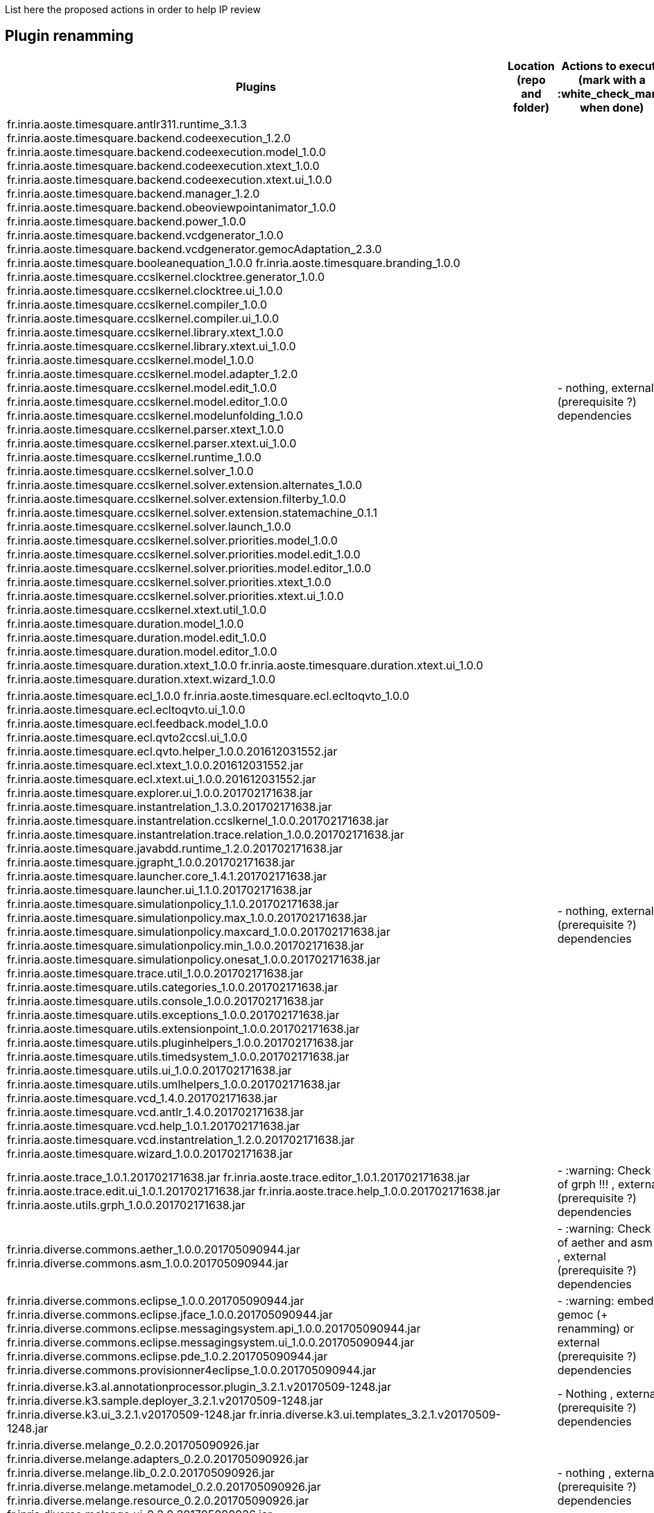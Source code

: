List here the proposed actions in order to help IP review


## Plugin renamming

[cols="<1,<1,1*", options="header",width="75%"]
|===
|Plugins
|Location (repo and folder)
|Actions to execute (mark with a :white_check_mark: when done)

|
fr.inria.aoste.timesquare.antlr311.runtime_3.1.3
fr.inria.aoste.timesquare.backend.codeexecution_1.2.0
fr.inria.aoste.timesquare.backend.codeexecution.model_1.0.0
fr.inria.aoste.timesquare.backend.codeexecution.xtext_1.0.0
fr.inria.aoste.timesquare.backend.codeexecution.xtext.ui_1.0.0
fr.inria.aoste.timesquare.backend.manager_1.2.0
fr.inria.aoste.timesquare.backend.obeoviewpointanimator_1.0.0
fr.inria.aoste.timesquare.backend.power_1.0.0
fr.inria.aoste.timesquare.backend.vcdgenerator_1.0.0
fr.inria.aoste.timesquare.backend.vcdgenerator.gemocAdaptation_2.3.0
fr.inria.aoste.timesquare.booleanequation_1.0.0
fr.inria.aoste.timesquare.branding_1.0.0
fr.inria.aoste.timesquare.ccslkernel.clocktree.generator_1.0.0
fr.inria.aoste.timesquare.ccslkernel.clocktree.ui_1.0.0
fr.inria.aoste.timesquare.ccslkernel.compiler_1.0.0
fr.inria.aoste.timesquare.ccslkernel.compiler.ui_1.0.0
fr.inria.aoste.timesquare.ccslkernel.library.xtext_1.0.0
fr.inria.aoste.timesquare.ccslkernel.library.xtext.ui_1.0.0
fr.inria.aoste.timesquare.ccslkernel.model_1.0.0
fr.inria.aoste.timesquare.ccslkernel.model.adapter_1.2.0
fr.inria.aoste.timesquare.ccslkernel.model.edit_1.0.0
fr.inria.aoste.timesquare.ccslkernel.model.editor_1.0.0
fr.inria.aoste.timesquare.ccslkernel.modelunfolding_1.0.0
fr.inria.aoste.timesquare.ccslkernel.parser.xtext_1.0.0
fr.inria.aoste.timesquare.ccslkernel.parser.xtext.ui_1.0.0
fr.inria.aoste.timesquare.ccslkernel.runtime_1.0.0
fr.inria.aoste.timesquare.ccslkernel.solver_1.0.0
fr.inria.aoste.timesquare.ccslkernel.solver.extension.alternates_1.0.0
fr.inria.aoste.timesquare.ccslkernel.solver.extension.filterby_1.0.0
fr.inria.aoste.timesquare.ccslkernel.solver.extension.statemachine_0.1.1
fr.inria.aoste.timesquare.ccslkernel.solver.launch_1.0.0
fr.inria.aoste.timesquare.ccslkernel.solver.priorities.model_1.0.0
fr.inria.aoste.timesquare.ccslkernel.solver.priorities.model.edit_1.0.0
fr.inria.aoste.timesquare.ccslkernel.solver.priorities.model.editor_1.0.0
fr.inria.aoste.timesquare.ccslkernel.solver.priorities.xtext_1.0.0
fr.inria.aoste.timesquare.ccslkernel.solver.priorities.xtext.ui_1.0.0
fr.inria.aoste.timesquare.ccslkernel.xtext.util_1.0.0
fr.inria.aoste.timesquare.duration.model_1.0.0
fr.inria.aoste.timesquare.duration.model.edit_1.0.0
fr.inria.aoste.timesquare.duration.model.editor_1.0.0
fr.inria.aoste.timesquare.duration.xtext_1.0.0
fr.inria.aoste.timesquare.duration.xtext.ui_1.0.0
fr.inria.aoste.timesquare.duration.xtext.wizard_1.0.0
|
|
- nothing, external (prerequisite ?) dependencies

|
fr.inria.aoste.timesquare.ecl_1.0.0
fr.inria.aoste.timesquare.ecl.ecltoqvto_1.0.0
fr.inria.aoste.timesquare.ecl.ecltoqvto.ui_1.0.0
fr.inria.aoste.timesquare.ecl.feedback.model_1.0.0
fr.inria.aoste.timesquare.ecl.qvto2ccsl.ui_1.0.0
fr.inria.aoste.timesquare.ecl.qvto.helper_1.0.0.201612031552.jar
fr.inria.aoste.timesquare.ecl.xtext_1.0.0.201612031552.jar
fr.inria.aoste.timesquare.ecl.xtext.ui_1.0.0.201612031552.jar
fr.inria.aoste.timesquare.explorer.ui_1.0.0.201702171638.jar
fr.inria.aoste.timesquare.instantrelation_1.3.0.201702171638.jar
fr.inria.aoste.timesquare.instantrelation.ccslkernel_1.0.0.201702171638.jar
fr.inria.aoste.timesquare.instantrelation.trace.relation_1.0.0.201702171638.jar
fr.inria.aoste.timesquare.javabdd.runtime_1.2.0.201702171638.jar
fr.inria.aoste.timesquare.jgrapht_1.0.0.201702171638.jar
fr.inria.aoste.timesquare.launcher.core_1.4.1.201702171638.jar
fr.inria.aoste.timesquare.launcher.ui_1.1.0.201702171638.jar
fr.inria.aoste.timesquare.simulationpolicy_1.1.0.201702171638.jar
fr.inria.aoste.timesquare.simulationpolicy.max_1.0.0.201702171638.jar
fr.inria.aoste.timesquare.simulationpolicy.maxcard_1.0.0.201702171638.jar
fr.inria.aoste.timesquare.simulationpolicy.min_1.0.0.201702171638.jar
fr.inria.aoste.timesquare.simulationpolicy.onesat_1.0.0.201702171638.jar
fr.inria.aoste.timesquare.trace.util_1.0.0.201702171638.jar
fr.inria.aoste.timesquare.utils.categories_1.0.0.201702171638.jar
fr.inria.aoste.timesquare.utils.console_1.0.0.201702171638.jar
fr.inria.aoste.timesquare.utils.exceptions_1.0.0.201702171638.jar
fr.inria.aoste.timesquare.utils.extensionpoint_1.0.0.201702171638.jar
fr.inria.aoste.timesquare.utils.pluginhelpers_1.0.0.201702171638.jar
fr.inria.aoste.timesquare.utils.timedsystem_1.0.0.201702171638.jar
fr.inria.aoste.timesquare.utils.ui_1.0.0.201702171638.jar
fr.inria.aoste.timesquare.utils.umlhelpers_1.0.0.201702171638.jar
fr.inria.aoste.timesquare.vcd_1.4.0.201702171638.jar
fr.inria.aoste.timesquare.vcd.antlr_1.4.0.201702171638.jar
fr.inria.aoste.timesquare.vcd.help_1.0.1.201702171638.jar
fr.inria.aoste.timesquare.vcd.instantrelation_1.2.0.201702171638.jar
fr.inria.aoste.timesquare.wizard_1.0.0.201702171638.jar
|
|
- nothing, external (prerequisite ?) dependencies

|
fr.inria.aoste.trace_1.0.1.201702171638.jar
fr.inria.aoste.trace.editor_1.0.1.201702171638.jar
fr.inria.aoste.trace.edit.ui_1.0.1.201702171638.jar
fr.inria.aoste.trace.help_1.0.0.201702171638.jar
fr.inria.aoste.utils.grph_1.0.0.201702171638.jar
|
|
- :warning:  Check IP of grph !!! ,  external (prerequisite ?) dependencies

|
fr.inria.diverse.commons.aether_1.0.0.201705090944.jar
fr.inria.diverse.commons.asm_1.0.0.201705090944.jar
|
|
- :warning:  Check IP of aether and asm !!! ,  external (prerequisite ?) dependencies

|
fr.inria.diverse.commons.eclipse_1.0.0.201705090944.jar
fr.inria.diverse.commons.eclipse.jface_1.0.0.201705090944.jar
fr.inria.diverse.commons.eclipse.messagingsystem.api_1.0.0.201705090944.jar
fr.inria.diverse.commons.eclipse.messagingsystem.ui_1.0.0.201705090944.jar
fr.inria.diverse.commons.eclipse.pde_1.0.2.201705090944.jar
fr.inria.diverse.commons.provisionner4eclipse_1.0.0.201705090944.jar
|
|
- :warning:  embed in gemoc (+ renamming) or  external (prerequisite ?) dependencies

|
fr.inria.diverse.k3.al.annotationprocessor.plugin_3.2.1.v20170509-1248.jar
fr.inria.diverse.k3.sample.deployer_3.2.1.v20170509-1248.jar
fr.inria.diverse.k3.ui_3.2.1.v20170509-1248.jar
fr.inria.diverse.k3.ui.templates_3.2.1.v20170509-1248.jar
|
|
- Nothing ,  external (prerequisite ?) dependencies

|
fr.inria.diverse.melange_0.2.0.201705090926.jar
fr.inria.diverse.melange.adapters_0.2.0.201705090926.jar
fr.inria.diverse.melange.lib_0.2.0.201705090926.jar
fr.inria.diverse.melange.metamodel_0.2.0.201705090926.jar
fr.inria.diverse.melange.resource_0.2.0.201705090926.jar
fr.inria.diverse.melange.ui_0.2.0.201705090926.jar
fr.inria.diverse.melange.ui.templates_0.2.0.201705090926.jar
|
|
- nothing ,  external (prerequisite ?) dependencies

|
fr.inria.diverse.opsemanticsview.gen_2.3.0.201704271010.jar
fr.inria.diverse.opsemanticsview.gen.k3_2.3.0.201704271010.jar
fr.inria.diverse.opsemanticsview.model_2.3.0.201704271010.jar
|
|
- :warning: Rename ... (prefix, and component ?)

|
fr.inria.diverse.trace.annotations_2.3.0.201704271010.jar
fr.inria.diverse.trace.annotations.source_2.3.0.201704271010.jar
fr.inria.diverse.trace.commons_2.3.0.201704271010.jar
fr.inria.diverse.trace.commons.model_2.3.0.201704271010.jar
fr.inria.diverse.trace.commons.model.source_2.3.0.201704271010.jar
fr.inria.diverse.trace.commons.source_2.3.0.201704271010.jar
fr.inria.diverse.trace.gemoc_2.3.0.201704271010.jar
fr.inria.diverse.trace.gemoc.api_2.3.0.201704271010.jar
fr.inria.diverse.trace.gemoc.api.source_2.3.0.201704271010.jar
fr.inria.diverse.trace.gemoc.generator_2.3.0.201704271010.jar
fr.inria.diverse.trace.gemoc.generator.source_2.3.0.201704271010.jar
fr.inria.diverse.trace.gemoc.source_2.3.0.201704271010.jar
fr.inria.diverse.trace.gemoc.ui_2.3.0.201704271010.jar
fr.inria.diverse.trace.gemoc.ui.source_2.3.0.201704271010.jar
fr.inria.diverse.trace.metamodel.generator_2.3.0.201704271010.jar
fr.inria.diverse.trace.metamodel.generator.source_2.3.0.201704271010.jar
fr.obeo.dsl.debug_2.3.0.201704271010.jar
fr.obeo.dsl.debug.edit_2.3.0.201704271010.jar
fr.obeo.dsl.debug.edit.source_2.3.0.201704271010.jar
fr.obeo.dsl.debug.ide_2.3.0.201704271010.jar
fr.obeo.dsl.debug.ide.sirius.ui_2.3.0.201704271010.jar
fr.obeo.dsl.debug.ide.sirius.ui.source_2.3.0.201704271010.jar
fr.obeo.dsl.debug.ide.source_2.3.0.201704271010.jar
fr.obeo.dsl.debug.ide.ui_2.3.0.201704271010.jar
fr.obeo.dsl.debug.ide.ui.source_2.3.0.201704271010.jar
fr.obeo.dsl.debug.source_2.3.0.201704271010.jar
fr.obeo.timeline_2.3.0.201705021420.jar
fr.obeo.timeline.source_2.3.0.201705021420.jar
javaewah_1.1.6.v20160919-1400.jar
javax.annotation_1.2.0.v201602091430.jar
javax.annotation.source_1.2.0.v201602091430.jar
javax.el_2.2.0.v201303151357.jar
javax.el.source_2.2.0.v201303151357.jar
javax.inject_1.0.0.v20091030.jar
javax.inject.source_1.0.0.v20091030.jar
javax.servlet_3.1.0.v201410161800.jar
javax.servlet.jsp_2.2.0.v201112011158.jar
javax.servlet.jsp.source_2.2.0.v201112011158.jar
javax.servlet.source_3.1.0.v201410161800.jar
javax.xml_1.3.4.v201005080400.jar
lpg.runtime.java_2.0.17.v201004271640.jar
lpg.runtime.java.source_2.0.17.v201004271640.jar
net.sf.eclipsecs.branding_7.6.0.201612142232.jar
net.sf.eclipsecs.checkstyle_7.6.0.201703111252.jar
net.sf.eclipsecs.core_7.6.0.201703111252.jar
net.sf.eclipsecs.doc_7.6.0.201703111252.jar
net.sf.eclipsecs.ui_7.6.0.201703111252.jar
org.antlr.runtime_3.2.0.v201101311130.jar
org.antlr.runtime_4.3.0.v201502022030.jar
org.antlr.runtime.source_3.2.0.v201101311130.jar
org.apache.ant_1.9.6.v201510161327
org.apache.ant.source_1.9.6.v201510161327.jar
org.apache.batik.bridge_1.6.0.v201011041432.jar
org.apache.batik.css_1.6.0.v201011041432.jar
org.apache.batik.css_1.7.0.v201011041433.jar
org.apache.batik.css.source_1.7.0.v201011041433.jar
org.apache.batik.dom_1.6.1.v201505192100.jar
org.apache.batik.dom.svg_1.6.0.v201011041432.jar
org.apache.batik.ext.awt_1.6.0.v201011041432.jar
org.apache.batik.parser_1.6.0.v201011041432.jar
org.apache.batik.pdf_1.6.0.v201105071520.jar
org.apache.batik.svggen_1.6.0.v201011041432.jar
org.apache.batik.transcoder_1.6.0.v201011041432.jar
org.apache.batik.util_1.6.0.v201011041432.jar
org.apache.batik.util_1.7.0.v201011041433.jar
org.apache.batik.util.gui_1.6.0.v201011041432.jar
org.apache.batik.util.gui_1.7.0.v200903091627.jar
org.apache.batik.util.gui.source_1.7.0.v200903091627.jar
org.apache.batik.util.source_1.7.0.v201011041433.jar
org.apache.batik.xml_1.6.0.v201011041432.jar
org.apache.commons.cli_1.2.0.v201404270220.jar
org.apache.commons.codec_1.6.0.v201305230611.jar
org.apache.commons.compress_1.6.0.v201310281400.jar
org.apache.commons.jxpath_1.3.0.v200911051830.jar
org.apache.commons.jxpath.source_1.3.0.v200911051830.jar
org.apache.commons.lang_2.6.0.v201404270220.jar
org.apache.commons.lang.source_2.6.0.v201404270220.jar
org.apache.commons.logging_1.1.1.v201101211721.jar
org.apache.commons.logging.source_1.1.1.v201101211721.jar
org.apache.felix.gogo.command_0.10.0.v201209301215.jar
org.apache.felix.gogo.command.source_0.10.0.v201209301215.jar
org.apache.felix.gogo.runtime_0.10.0.v201209301036.jar
org.apache.felix.gogo.runtime.source_0.10.0.v201209301036.jar
org.apache.felix.gogo.shell_0.10.0.v201212101605.jar
org.apache.felix.gogo.shell.source_0.10.0.v201212101605.jar
org.apache.httpcomponents.httpclient_4.3.6.v201511171540.jar
org.apache.httpcomponents.httpcore_4.3.3.v201411290715.jar
org.apache.jasper.glassfish_2.2.2.v201501141630.jar
org.apache.jasper.glassfish.source_2.2.2.v201501141630.jar
org.apache.log4j_1.2.15.v201012070815.jar
org.apache.log4j.source_1.2.15.v201012070815.jar
org.apache.lucene.analysis_3.5.0.v20120725-1805.jar
org.apache.lucene.analysis.source_3.5.0.v20120725-1805.jar
org.apache.lucene.core_3.5.0.v20120725-1805.jar
org.apache.lucene.core.source_3.5.0.v20120725-1805.jar
org.apache.xerces_2.9.0.v201101211617.jar
org.apache.xml.resolver_1.2.0.v201005080400.jar
org.apache.xml.serializer_2.7.1.v201005080400.jar
org.aspectj.ajde_1.8.10.201703272045.jar
org.aspectj.runtime_1.8.10.201703272045.jar
org.aspectj.weaver_1.8.10.201703272045.jar
org.codehaus.groovy_2.3.11.xx-201705082323-e46
org.codehaus.groovy_2.4.11.xx-201705082323-e46
org.codehaus.groovy.eclipse_2.9.2.xx-201705082323-e46
org.codehaus.groovy.eclipse.ant_2.9.2.xx-201705082323-e46
org.codehaus.groovy.eclipse.astviews_2.9.2.xx-201705082323-e46.jar
org.codehaus.groovy.eclipse.codeassist.completion_2.9.2.xx-201705082323-e46.jar
org.codehaus.groovy.eclipse.codebrowsing_2.9.2.xx-201705082323-e46.jar
org.codehaus.groovy.eclipse.compilerResolver_2.9.2.xx-201705082323-e46.jar
org.codehaus.groovy.eclipse.core_2.9.2.xx-201705082323-e46.jar
org.codehaus.groovy.eclipse.dsl_2.9.2.xx-201705082323-e46.jar
org.codehaus.groovy.eclipse.quickfix_2.9.2.xx-201705082323-e46.jar
org.codehaus.groovy.eclipse.refactoring_2.9.2.xx-201705082323-e46.jar
org.codehaus.groovy.eclipse.ui_2.9.2.xx-201705082323-e46.jar
org.eclipse.acceleo.annotations_5.0.1.201610060831.jar
org.eclipse.acceleo.common_3.6.6.201610060831.jar
org.eclipse.acceleo.common.ide_3.6.6.201610060831.jar
org.eclipse.acceleo.common.ui_3.6.6.201610060831.jar
org.eclipse.acceleo.compatibility_3.6.6.201610060831.jar
org.eclipse.acceleo.compatibility.ui_3.6.6.201610060831.jar
org.eclipse.acceleo.doc_3.6.6.201610060831.jar
org.eclipse.acceleo.engine_3.6.6.201610060831.jar
org.eclipse.acceleo.ide.ui_3.6.6.201610060831.jar
org.eclipse.acceleo.model_3.6.6.201610060831.jar
org.eclipse.acceleo.model.edit_3.6.6.201610060831.jar
org.eclipse.acceleo.parser_3.6.6.201610060831.jar
org.eclipse.acceleo.profiler_3.6.6.201610060831.jar
org.eclipse.acceleo.profiler.edit_3.6.6.201610060831.jar
org.eclipse.acceleo.profiler.editor_3.6.6.201610060831.jar
org.eclipse.acceleo.query_5.0.2.201610060831.jar
org.eclipse.acceleo.traceability_3.6.6.201610060831.jar
org.eclipse.acceleo.traceability.model_3.6.6.201610060831.jar
org.eclipse.acceleo.ui.interpreter_3.6.6.201610060831.jar
org.eclipse.ajdt.core_2.2.4.201703272045.jar
org.eclipse.ajdt.doc.user_2.2.4.201703272045.jar
org.eclipse.ajdt.examples_2.2.4.201703272045.jar
org.eclipse.ajdt.mylyn.ui_2.2.4.201703272045.jar
org.eclipse.ajdt.ui_2.2.4.201703272045.jar
org.eclipse.amalgam.discovery.core_1.7.0.201605311215.jar
org.eclipse.amalgam.discovery.modeling_1.7.0.201605311215.jar
org.eclipse.amalgam.discovery.ui_1.7.0.201605311215.jar
org.eclipse.ant.core_3.4.100.v20160505-0642.jar
org.eclipse.ant.core.source_3.4.100.v20160505-0642.jar
org.eclipse.ant.launching_1.1.201.v20161115-1135.jar
org.eclipse.ant.launching.source_1.1.201.v20161115-1135.jar
org.eclipse.ant.ui_3.6.201.v20161115-1135.jar
org.eclipse.ant.ui.source_3.6.201.v20161115-1135.jar
org.eclipse.aspectj_2.2.4.201703272045.jar
org.eclipse.compare_3.7.1.v20170103-1805.jar
org.eclipse.compare.core_3.6.0.v20160418-1534.jar
org.eclipse.compare.core.source_3.6.0.v20160418-1534.jar
org.eclipse.compare.source_3.7.1.v20170103-1805.jar
org.eclipse.contribution.visualiser_2.2.4.201703272045.jar
org.eclipse.contribution.weaving.jdt_2.2.4.201703272045.jar
org.eclipse.contribution.xref.core_2.2.4.201703272045.jar
org.eclipse.contribution.xref.ui_2.2.4.201703272045.jar
org.eclipse.core.commands_3.8.1.v20161221-1651.jar
org.eclipse.core.commands.source_3.8.1.v20161221-1651.jar
org.eclipse.core.contenttype_3.5.100.v20160418-1621.jar
org.eclipse.core.contenttype.source_3.5.100.v20160418-1621.jar
org.eclipse.core.databinding_1.6.0.v20160412-0910.jar
org.eclipse.core.databinding.beans_1.3.100.v20160509-1025.jar
org.eclipse.core.databinding.beans.source_1.3.100.v20160509-1025.jar
org.eclipse.core.databinding.observable_1.6.0.v20160511-1747.jar
org.eclipse.core.databinding.observable.source_1.6.0.v20160511-1747.jar
org.eclipse.core.databinding.property_1.6.0.v20160427-0852.jar
org.eclipse.core.databinding.property.source_1.6.0.v20160427-0852.jar
org.eclipse.core.databinding.source_1.6.0.v20160412-0910.jar
org.eclipse.core.expressions_3.5.100.v20160418-1621.jar
org.eclipse.core.expressions.source_3.5.100.v20160418-1621.jar
org.eclipse.core.externaltools_1.0.400.v20160509-1057.jar
org.eclipse.core.externaltools.source_1.0.400.v20160509-1057.jar
org.eclipse.core.filebuffers_3.6.0.v20160503-1849.jar
org.eclipse.core.filebuffers.source_3.6.0.v20160503-1849.jar
org.eclipse.core.filesystem_1.6.1.v20161113-2349.jar
org.eclipse.core.filesystem.linux.x86_64_1.2.200.v20140124-1940.jar
org.eclipse.core.filesystem.source_1.6.1.v20161113-2349.jar
org.eclipse.core.jobs_3.8.0.v20160509-0411.jar
org.eclipse.core.jobs.source_3.8.0.v20160509-0411.jar
org.eclipse.core.net_1.3.0.v20160418-1534.jar
org.eclipse.core.net.linux.x86_64_1.2.0.v20160323-1650.jar
org.eclipse.core.net.source_1.3.0.v20160418-1534.jar
org.eclipse.core.resources_3.11.1.v20161107-2032.jar
org.eclipse.core.resources.source_3.11.1.v20161107-2032.jar
org.eclipse.core.runtime_3.12.0.v20160606-1342.jar
org.eclipse.core.runtime.source_3.12.0.v20160606-1342.jar
org.eclipse.core.variables_3.3.0.v20160419-1720.jar
org.eclipse.core.variables.source_3.3.0.v20160419-1720.jar
org.eclipse.cvs_1.4.302.v20170301-0400.jar
org.eclipse.debug.core_3.10.100.v20160419-1720.jar
org.eclipse.debug.core.source_3.10.100.v20160419-1720.jar
org.eclipse.debug.ui_3.11.202.v20161114-0338.jar
org.eclipse.debug.ui.source_3.11.202.v20161114-0338.jar
org.eclipse.draw2d_3.10.100.201606061308.jar
org.eclipse.e4.core.commands_0.11.100.v20160506-0804.jar
org.eclipse.e4.core.commands.source_0.11.100.v20160506-0804.jar
org.eclipse.e4.core.contexts_1.5.1.v20170203-1100.jar
org.eclipse.e4.core.contexts.source_1.5.1.v20170203-1100.jar
org.eclipse.e4.core.di_1.6.1.v20160712-0927.jar
org.eclipse.e4.core.di.annotations_1.5.0.v20151127-1241.jar
org.eclipse.e4.core.di.annotations.source_1.5.0.v20151127-1241.jar
org.eclipse.e4.core.di.extensions_0.14.0.v20160211-1614.jar
org.eclipse.e4.core.di.extensions.source_0.14.0.v20160211-1614.jar
org.eclipse.e4.core.di.source_1.6.1.v20160712-0927.jar
org.eclipse.e4.core.services_2.0.100.v20160509-1032.jar
org.eclipse.e4.core.services.source_2.0.100.v20160509-1032.jar
org.eclipse.e4.emf.xpath_0.1.200.v20160506-0804.jar
org.eclipse.e4.emf.xpath.source_0.1.200.v20160506-0804.jar
org.eclipse.e4.ui.bindings_0.11.100.v20160509-1025.jar
org.eclipse.e4.ui.bindings.source_0.11.100.v20160509-1025.jar
org.eclipse.e4.ui.css.core_0.12.1.v20161114-0210.jar
org.eclipse.e4.ui.css.core.source_0.12.1.v20161114-0210.jar
org.eclipse.e4.ui.css.swt_0.12.100.v20160517-1505.jar
org.eclipse.e4.ui.css.swt.source_0.12.100.v20160517-1505.jar
org.eclipse.e4.ui.css.swt.theme_0.10.100.v20160523-0836.jar
org.eclipse.e4.ui.css.swt.theme.source_0.10.100.v20160523-0836.jar
org.eclipse.e4.ui.di_1.1.100.v20160506-0759.jar
org.eclipse.e4.ui.dialogs_1.1.0.v20151127-1218.jar
org.eclipse.e4.ui.dialogs.source_1.1.0.v20151127-1218.jar
org.eclipse.e4.ui.di.source_1.1.100.v20160506-0759.jar
org.eclipse.e4.ui.model.workbench_1.2.0.v20160229-1459.jar
org.eclipse.e4.ui.model.workbench.source_1.2.0.v20160229-1459.jar
org.eclipse.e4.ui.services_1.2.100.v20160506-0759.jar
org.eclipse.e4.ui.services.source_1.2.100.v20160506-0759.jar
org.eclipse.e4.ui.swt.gtk_1.0.100.v20160301-1001.jar
org.eclipse.e4.ui.swt.gtk.source_1.0.100.v20160301-1001.jar
org.eclipse.e4.ui.widgets_1.1.100.v20160506-0759.jar
org.eclipse.e4.ui.widgets.source_1.1.100.v20160506-0759.jar
org.eclipse.e4.ui.workbench_1.4.0.v20160517-1624.jar
org.eclipse.e4.ui.workbench3_0.13.100.v20160506-0759.jar
org.eclipse.e4.ui.workbench3.source_0.13.100.v20160506-0759.jar
org.eclipse.e4.ui.workbench.addons.swt_1.2.101.v20170206-1129.jar
org.eclipse.e4.ui.workbench.addons.swt.source_1.2.101.v20170206-1129.jar
org.eclipse.e4.ui.workbench.renderers.swt_0.14.1.v20170117-1415.jar
org.eclipse.e4.ui.workbench.renderers.swt.source_0.14.1.v20170117-1415.jar
org.eclipse.e4.ui.workbench.source_1.4.0.v20160517-1624.jar
org.eclipse.e4.ui.workbench.swt_0.14.1.v20160829-0832.jar
org.eclipse.e4.ui.workbench.swt.source_0.14.1.v20160829-0832.jar
org.eclipse.ecf_3.8.0.v20160823-2221.jar
org.eclipse.ecf.filetransfer_5.0.0.v20160823-2221.jar
org.eclipse.ecf.filetransfer.source_5.0.0.v20160823-2221.jar
org.eclipse.ecf.identity_3.7.0.v20160823-2221.jar
org.eclipse.ecf.identity.source_3.7.0.v20160823-2221.jar
org.eclipse.ecf.provider.filetransfer_3.2.200.v20160823-2221.jar
org.eclipse.ecf.provider.filetransfer.httpclient4_1.1.100.v20160823-2221.jar
org.eclipse.ecf.provider.filetransfer.httpclient4.source_1.1.100.v20160823-2221.jar
org.eclipse.ecf.provider.filetransfer.httpclient4.ssl_1.1.0.v20160823-2221.jar
org.eclipse.ecf.provider.filetransfer.httpclient4.ssl.source_1.1.0.v20160823-2221.jar
org.eclipse.ecf.provider.filetransfer.source_3.2.200.v20160823-2221.jar
org.eclipse.ecf.provider.filetransfer.ssl_1.0.0.v20160823-2221.jar
org.eclipse.ecf.provider.filetransfer.ssl.source_1.0.0.v20160823-2221.jar
org.eclipse.ecf.source_3.8.0.v20160823-2221.jar
org.eclipse.ecf.ssl_1.2.0.v20160823-2221.jar
org.eclipse.ecf.ssl.source_1.2.0.v20160823-2221.jar
org.eclipse.egit_4.6.1.201703071140-r.jar
org.eclipse.egit.core_4.6.1.201703071140-r.jar
org.eclipse.egit.doc_4.6.1.201703071140-r.jar
org.eclipse.egit.ui_4.6.1.201703071140-r.jar
org.eclipse.elk.alg.force_0.1.0.201607121925.jar
org.eclipse.elk.alg.layered_0.1.0.201607121925.jar
org.eclipse.elk.alg.mrtree_0.1.0.201607121925.jar
org.eclipse.elk.core_0.1.0.201607121925.jar
org.eclipse.elk.core.service_0.1.0.201607121925.jar
org.eclipse.elk.graph_0.1.0.201607121925.jar
org.eclipse.emf_2.6.0.v20160526-0356.jar
org.eclipse.emf.ant_2.8.0.v20160526-0356.jar
org.eclipse.emf.cdo_4.5.0.v20160607-1254.jar
org.eclipse.emf.cdo.common_4.5.0.v20160301-1326.jar
org.eclipse.emf.codegen_2.11.0.v20160526-0356.jar
org.eclipse.emf.codegen.ecore_2.12.0.v20160526-0356.jar
org.eclipse.emf.codegen.ecore.ui_2.12.0.v20160526-0356.jar
org.eclipse.emf.codegen.ui_2.6.0.v20160526-0356.jar
org.eclipse.emf.common_2.12.0.v20160420-0247.jar
org.eclipse.emf.common.source_2.12.0.v20160420-0247.jar
org.eclipse.emf.common.ui_2.11.0.v20160526-0356.jar
org.eclipse.emf.compare_3.3.1.201608311750.jar
org.eclipse.emf.compare.doc_3.2.0.201608311750.jar
org.eclipse.emf.compare.edit_4.2.1.201608311750.jar
org.eclipse.emf.compare.ide_3.3.1.201608311750.jar
org.eclipse.emf.compare.ide.ui_4.2.1.201608311750.jar
org.eclipse.emf.compare.rcp_2.4.1.201608311750.jar
org.eclipse.emf.compare.rcp.ui_4.2.1.201608311750.jar
org.eclipse.emf.compare.source_3.3.1.201608311750.jar
org.eclipse.emf.converter_2.7.0.v20160526-0356.jar
org.eclipse.emf.databinding_1.3.0.v20160526-0356.jar
org.eclipse.emf.databinding.edit_1.3.0.v20160526-0356.jar
org.eclipse.emf.diffmerge_0.6.0.v20160523-1452.jar
org.eclipse.emf.diffmerge.connector.core_0.6.0.v20160523-1452.jar
org.eclipse.emf.diffmerge.connector.core.source_0.6.0.v20160523-1452.jar
org.eclipse.emf.diffmerge.gmf_0.6.0.v20160523-1452.jar
org.eclipse.emf.diffmerge.gmf.source_0.6.0.v20160523-1452.jar
org.eclipse.emf.diffmerge.source_0.6.0.v20160523-1452.jar
org.eclipse.emf.diffmerge.ui_0.6.0.v20160523-1452.jar
org.eclipse.emf.diffmerge.ui.gmf_0.6.0.v20160523-1452.jar
org.eclipse.emf.diffmerge.ui.gmf.source_0.6.0.v20160523-1452.jar
org.eclipse.emf.diffmerge.ui.source_0.6.0.v20160523-1452.jar
org.eclipse.emf.ecore_2.12.0.v20160420-0247.jar
org.eclipse.emf.ecore.change_2.11.0.v20160420-0247.jar
org.eclipse.emf.ecore.change.edit_2.6.0.v20160526-0356.jar
org.eclipse.emf.ecore.change.source_2.11.0.v20160420-0247.jar
org.eclipse.emf.ecore.edit_2.9.0.v20160526-0356.jar
org.eclipse.emf.ecore.editor_2.12.0.v20160526-0356.jar
org.eclipse.emf.ecore.source_2.12.0.v20160420-0247.jar
org.eclipse.emf.ecoretools_3.2.1.201703011420.jar
org.eclipse.emf.ecoretools.design_3.2.1.201703011420.jar
org.eclipse.emf.ecoretools.design.properties_3.2.1.201703011420.jar
org.eclipse.emf.ecoretools.design.properties.source_3.2.1.201703011420.jar
org.eclipse.emf.ecoretools.design.source_3.2.1.201703011420.jar
org.eclipse.emf.ecoretools.design.ui_3.2.1.201703011420.jar
org.eclipse.emf.ecoretools.doc_3.2.1.201703011420.jar
org.eclipse.emf.ecoretools.properties_3.2.1.201703011420.jar
org.eclipse.emf.ecoretools.registration_0.1.3.201705090944.jar
org.eclipse.emf.ecoretools.registration.ui_0.1.3.201705090944.jar
org.eclipse.emf.ecoretools.source_3.2.1.201703011420.jar
org.eclipse.emf.ecoretools.tabbedproperties_3.2.1.201703011420.jar
org.eclipse.emf.ecoretools.tabbedproperties.source_3.2.1.201703011420.jar
org.eclipse.emf.ecoretools.ui_3.2.1.201703011420.jar
org.eclipse.emf.ecore.xmi_2.12.0.v20160420-0247.jar
org.eclipse.emf.ecore.xmi.source_2.12.0.v20160420-0247.jar
org.eclipse.emf.edit_2.12.0.v20160526-0356.jar
org.eclipse.emf.edit.ui_2.12.0.v20160526-0356.jar
org.eclipse.emf.eef.runtime_1.5.1.201601141612.jar
org.eclipse.emf.exporter_2.7.0.v20160526-0356.jar
org.eclipse.emf.importer_2.9.0.v20160526-0356.jar
org.eclipse.emf.importer.ecore_2.8.0.v20160526-0356.jar
org.eclipse.emf.importer.java_2.7.0.v20160526-0356.jar
org.eclipse.emf.importer.rose_2.8.0.v20160526-0356.jar
org.eclipse.emf.mapping_2.9.0.v20160526-0356.jar
org.eclipse.emf.mapping.ecore_2.6.0.v20160526-0356.jar
org.eclipse.emf.mapping.ecore2ecore_2.9.0.v20160526-0356.jar
org.eclipse.emf.mapping.ecore2ecore.editor_2.7.0.v20160526-0356.jar
org.eclipse.emf.mapping.ecore2xml_2.9.0.v20160526-0356.jar
org.eclipse.emf.mapping.ecore2xml.ui_2.8.0.v20160526-0356.jar
org.eclipse.emf.mapping.ecore.editor_2.6.0.v20160526-0356.jar
org.eclipse.emf.mapping.ui_2.7.0.v20160526-0356.jar
org.eclipse.emf.mwe2.language_2.9.0.v201605261103.jar
org.eclipse.emf.mwe2.language.ui_2.9.0.v201605261103.jar
org.eclipse.emf.mwe2.launch_2.9.0.v201605261103.jar
org.eclipse.emf.mwe2.launch.ui_2.9.0.v201605261103.jar
org.eclipse.emf.mwe2.lib_2.9.0.v201605261103.jar
org.eclipse.emf.mwe2.runtime_2.9.0.v201605261103.jar
org.eclipse.emf.mwe.core_1.3.20.v201605261103.jar
org.eclipse.emf.mwe.utils_1.3.20.v201605261103.jar
org.eclipse.emf.query_1.7.0.201606071631.jar
org.eclipse.emf.query.doc_1.2.0.201606071631.jar
org.eclipse.emf.query.examples_1.2.0.201606071631.jar
org.eclipse.emf.query.ocl_2.0.0.201606071631.jar
org.eclipse.emf.query.ocl.source_2.0.0.201606071631.jar
org.eclipse.emf.query.source_1.7.0.201606071631.jar
org.eclipse.emf.transaction_1.9.0.201606071900.jar
org.eclipse.emf.transaction.ui_1.4.0.201606071900.jar
org.eclipse.emf.validation_1.8.0.201606071713.jar
org.eclipse.emf.validation.ui_1.7.0.201606071713.jar
org.eclipse.emf.validation.ui.ide_1.3.0.201606071713.jar
org.eclipse.emf.workspace_1.5.1.201606071900.jar
org.eclipse.emf.workspace.ui_1.3.0.201606071900.jar
org.eclipse.epp.mpc.core_1.5.4.v20170222-1921.jar
org.eclipse.epp.mpc.help.ui_1.5.4.v20170201-1845.jar
org.eclipse.epp.mpc.ui_1.5.4.v20170222-1941.jar
org.eclipse.equinox.app_1.3.400.v20150715-1528.jar
org.eclipse.equinox.app.source_1.3.400.v20150715-1528.jar
org.eclipse.equinox.bidi_1.0.0.v20160307-1318.jar
org.eclipse.equinox.bidi.source_1.0.0.v20160307-1318.jar
org.eclipse.equinox.common_3.8.0.v20160509-1230.jar
org.eclipse.equinox.common.source_3.8.0.v20160509-1230.jar
org.eclipse.equinox.concurrent_1.1.0.v20130327-1442.jar
org.eclipse.equinox.console_1.1.200.v20150929-1405.jar
org.eclipse.equinox.console.source_1.1.200.v20150929-1405.jar
org.eclipse.equinox.ds_1.4.400.v20160226-2036.jar
org.eclipse.equinox.ds.source_1.4.400.v20160226-2036.jar
org.eclipse.equinox.event_1.3.200.v20160324-1850.jar
org.eclipse.equinox.event.source_1.3.200.v20160324-1850.jar
org.eclipse.equinox.frameworkadmin_2.0.300.v20160504-1450.jar
org.eclipse.equinox.frameworkadmin.equinox_1.0.700.v20160102-2223.jar
org.eclipse.equinox.frameworkadmin.equinox.source_1.0.700.v20160102-2223.jar
org.eclipse.equinox.frameworkadmin.source_2.0.300.v20160504-1450.jar
org.eclipse.equinox.http.jetty_3.3.0.v20160324-1850.jar
org.eclipse.equinox.http.jetty.source_3.3.0.v20160324-1850.jar
org.eclipse.equinox.http.registry_1.1.400.v20150715-1528.jar
org.eclipse.equinox.http.registry.source_1.1.400.v20150715-1528.jar
org.eclipse.equinox.http.servlet_1.3.1.v20160808-1329.jar
org.eclipse.equinox.http.servlet.source_1.3.1.v20160808-1329.jar
org.eclipse.equinox.jsp.jasper_1.0.500.v20150119-1358.jar
org.eclipse.equinox.jsp.jasper.registry_1.0.300.v20130327-1442.jar
org.eclipse.equinox.jsp.jasper.registry.source_1.0.300.v20130327-1442.jar
org.eclipse.equinox.jsp.jasper.source_1.0.500.v20150119-1358.jar
org.eclipse.equinox.launcher_1.3.201.v20161025-1711.jar
org.eclipse.equinox.launcher.gtk.linux.x86_64_1.1.401.v20161122-1740
org.eclipse.equinox.launcher.source_1.3.201.v20161025-1711.jar
org.eclipse.equinox.p2.artifact.repository_1.1.500.v20160419-0834.jar
org.eclipse.equinox.p2.artifact.repository.source_1.1.500.v20160419-0834.jar
org.eclipse.equinox.p2.console_1.0.500.v20160504-1450.jar
org.eclipse.equinox.p2.console.source_1.0.500.v20160504-1450.jar
org.eclipse.equinox.p2.core_2.4.100.v20160419-0834.jar
org.eclipse.equinox.p2.core.source_2.4.100.v20160419-0834.jar
org.eclipse.equinox.p2.director_2.3.300.v20160504-1450.jar
org.eclipse.equinox.p2.director.app_1.0.500.v20160419-0834.jar
org.eclipse.equinox.p2.director.app.source_1.0.500.v20160419-0834.jar
org.eclipse.equinox.p2.director.source_2.3.300.v20160504-1450.jar
org.eclipse.equinox.p2.directorywatcher_1.1.100.v20150423-1455.jar
org.eclipse.equinox.p2.directorywatcher.source_1.1.100.v20150423-1455.jar
org.eclipse.equinox.p2.discovery_1.0.400.v20160504-1450.jar
org.eclipse.equinox.p2.discovery.compatibility_1.0.200.v20131211-1531.jar
org.eclipse.equinox.p2.engine_2.4.100.v20160419-0834.jar
org.eclipse.equinox.p2.engine.source_2.4.100.v20160419-0834.jar
org.eclipse.equinox.p2.extensionlocation_1.2.300.v20160419-0834.jar
org.eclipse.equinox.p2.extensionlocation.source_1.2.300.v20160419-0834.jar
org.eclipse.equinox.p2.garbagecollector_1.0.300.v20160504-1450.jar
org.eclipse.equinox.p2.garbagecollector.source_1.0.300.v20160504-1450.jar
org.eclipse.equinox.p2.jarprocessor_1.0.500.v20160504-1450.jar
org.eclipse.equinox.p2.jarprocessor.source_1.0.500.v20160504-1450.jar
org.eclipse.equinox.p2.metadata_2.3.100.v20160427-2220.jar
org.eclipse.equinox.p2.metadata.repository_1.2.300.v20160419-0834.jar
org.eclipse.equinox.p2.metadata.repository.source_1.2.300.v20160419-0834.jar
org.eclipse.equinox.p2.metadata.source_2.3.100.v20160427-2220.jar
org.eclipse.equinox.p2.operations_2.4.200.v20160504-1450.jar
org.eclipse.equinox.p2.operations.source_2.4.200.v20160504-1450.jar
org.eclipse.equinox.p2.publisher_1.4.100.v20160504-1450.jar
org.eclipse.equinox.p2.publisher.eclipse_1.2.100.v20160504-1450.jar
org.eclipse.equinox.p2.publisher.eclipse.source_1.2.100.v20160504-1450.jar
org.eclipse.equinox.p2.publisher.source_1.4.100.v20160504-1450.jar
org.eclipse.equinox.p2.reconciler.dropins_1.1.400.v20160504-1450.jar
org.eclipse.equinox.p2.reconciler.dropins.source_1.1.400.v20160504-1450.jar
org.eclipse.equinox.p2.repository_2.3.200.v20160421-0324.jar
org.eclipse.equinox.p2.repository.source_2.3.200.v20160421-0324.jar
org.eclipse.equinox.p2.repository.tools_2.1.300.v20160421-0324.jar
org.eclipse.equinox.p2.repository.tools.source_2.1.300.v20160421-0324.jar
org.eclipse.equinox.p2.touchpoint.eclipse_2.1.400.v20160419-0834.jar
org.eclipse.equinox.p2.touchpoint.eclipse.source_2.1.400.v20160419-0834.jar
org.eclipse.equinox.p2.touchpoint.natives_1.2.100.v20160419-0834.jar
org.eclipse.equinox.p2.touchpoint.natives.source_1.2.100.v20160419-0834.jar
org.eclipse.equinox.p2.transport.ecf_1.1.201.v20161115-1927.jar
org.eclipse.equinox.p2.transport.ecf.source_1.1.201.v20161115-1927.jar
org.eclipse.equinox.p2.ui_2.4.100.v20160419-0834.jar
org.eclipse.equinox.p2.ui.discovery_1.0.201.v20160901-1335.jar
org.eclipse.equinox.p2.ui.importexport_1.1.200.v20160521-1138.jar
org.eclipse.equinox.p2.ui.importexport.source_1.1.200.v20160521-1138.jar
org.eclipse.equinox.p2.ui.sdk_1.0.400.v20150423-1455.jar
org.eclipse.equinox.p2.ui.sdk.scheduler_1.3.0.v20161124-1529.jar
org.eclipse.equinox.p2.ui.sdk.scheduler.source_1.3.0.v20161124-1529.jar
org.eclipse.equinox.p2.ui.sdk.source_1.0.400.v20150423-1455.jar
org.eclipse.equinox.p2.ui.source_2.4.100.v20160419-0834.jar
org.eclipse.equinox.p2.updatechecker_1.1.300.v20161124-1529.jar
org.eclipse.equinox.p2.updatechecker.source_1.1.300.v20161124-1529.jar
org.eclipse.equinox.p2.updatesite_1.0.600.v20160504-1450.jar
org.eclipse.equinox.p2.updatesite.source_1.0.600.v20160504-1450.jar
org.eclipse.equinox.preferences_3.6.1.v20160815-1406.jar
org.eclipse.equinox.preferences.source_3.6.1.v20160815-1406.jar
org.eclipse.equinox.registry_3.6.100.v20160223-2218.jar
org.eclipse.equinox.registry.source_3.6.100.v20160223-2218.jar
org.eclipse.equinox.security_1.2.200.v20150715-1528.jar
org.eclipse.equinox.security.source_1.2.200.v20150715-1528.jar
org.eclipse.equinox.security.ui_1.1.300.v20150803-1225.jar
org.eclipse.equinox.security.ui.source_1.1.300.v20150803-1225.jar
org.eclipse.equinox.simpleconfigurator_1.1.200.v20160504-1450.jar
org.eclipse.equinox.simpleconfigurator.manipulator_2.0.200.v20160504-1450.jar
org.eclipse.equinox.simpleconfigurator.manipulator.source_2.0.200.v20160504-1450.jar
org.eclipse.equinox.simpleconfigurator.source_1.1.200.v20160504-1450.jar
org.eclipse.equinox.util_1.0.500.v20130404-1337.jar
org.eclipse.equinox.util.source_1.0.500.v20130404-1337.jar
org.eclipse.equinox.weaving.aspectj_1.0.400.201703272045.jar
org.eclipse.equinox.weaving.caching_1.0.400.v20140529-1734.jar
org.eclipse.equinox.weaving.hook_1.1.200.v20150730-1648.jar
org.eclipse.fx.core_2.4.0.201605111715.jar
org.eclipse.fx.core.guice_2.4.0.201605111715.jar
org.eclipse.fx.ide.java6_2.4.0.201605112122.jar
org.eclipse.fx.ide.jdt.core_2.4.0.201605112122.jar
org.eclipse.fx.ide.jdt.ui_2.4.0.201605112122.jar
org.eclipse.fx.ide.pde.core_2.4.0.201605112122.jar
org.eclipse.fx.ide.pde.ui_2.4.0.201605112122.jar
org.eclipse.fx.ide.pde.ui.e4_2.4.0.201605112122
org.eclipse.fx.ide.rrobot_2.4.0.201605112122.jar
org.eclipse.fx.ide.rrobot.dsl_2.4.0.201605112122.jar
org.eclipse.fx.ide.rrobot.dsl.ui_2.4.0.201605112122.jar
org.eclipse.fx.ide.rrobot.model_2.4.0.201605112122.jar
org.eclipse.fx.ide.ui_2.4.0.201605112122.jar
org.eclipse.fx.javafx_2.2.0.201605100504.jar
org.eclipse.fx.osgi_2.4.0.201605100504.jar
org.eclipse.fx.osgi.util_2.4.0.201605111715.jar
org.eclipse.fx.ui.workbench3_2.4.0.201605100504.jar
org.eclipse.gef_3.11.0.201606061308.jar
org.eclipse.gmf_1.10.0.201606071959.jar
org.eclipse.gmf.runtime.common.core_1.7.0.201606071959.jar
org.eclipse.gmf.runtime.common.ui_1.8.1.201606071959.jar
org.eclipse.gmf.runtime.common.ui.action_1.7.0.201606071959.jar
org.eclipse.gmf.runtime.common.ui.action.ide_1.7.0.201606071959.jar
org.eclipse.gmf.runtime.common.ui.printing_1.7.0.201606071959.jar
org.eclipse.gmf.runtime.common.ui.printing.win32_1.7.0.201606071959.jar
org.eclipse.gmf.runtime.common.ui.services_1.9.0.201606071959.jar
org.eclipse.gmf.runtime.common.ui.services.action_1.7.0.201606071959.jar
org.eclipse.gmf.runtime.common.ui.services.dnd_1.7.0.201606071959.jar
org.eclipse.gmf.runtime.common.ui.services.dnd.ide_1.7.0.201606071959.jar
org.eclipse.gmf.runtime.common.ui.services.properties_1.9.0.201606071959.jar
org.eclipse.gmf.runtime.diagram.core_1.7.0.201606071959.jar
org.eclipse.gmf.runtime.diagram.ui_1.8.0.201606071959.jar
org.eclipse.gmf.runtime.diagram.ui.actions_1.7.0.201606071959.jar
org.eclipse.gmf.runtime.diagram.ui.dnd_1.7.0.201606071959.jar
org.eclipse.gmf.runtime.diagram.ui.geoshapes_1.7.0.201606071959.jar
org.eclipse.gmf.runtime.diagram.ui.printing_1.7.0.201606071959.jar
org.eclipse.gmf.runtime.diagram.ui.printing.render_1.8.0.201606071959.jar
org.eclipse.gmf.runtime.diagram.ui.properties_1.7.0.201606071959.jar
org.eclipse.gmf.runtime.diagram.ui.providers_1.7.0.201606071959.jar
org.eclipse.gmf.runtime.diagram.ui.providers.ide_1.7.0.201606071959.jar
org.eclipse.gmf.runtime.diagram.ui.render_1.7.0.201606071959.jar
org.eclipse.gmf.runtime.diagram.ui.resources.editor_1.7.0.201606071959.jar
org.eclipse.gmf.runtime.diagram.ui.resources.editor.ide_1.7.0.201606071959.jar
org.eclipse.gmf.runtime.draw2d.ui_1.9.0.201606071959.jar
org.eclipse.gmf.runtime.draw2d.ui.render_1.7.0.201606071959.jar
org.eclipse.gmf.runtime.draw2d.ui.render.awt_1.8.0.201606071959.jar
org.eclipse.gmf.runtime.emf.clipboard.core_1.7.0.201606071959.jar
org.eclipse.gmf.runtime.emf.commands.core_1.7.0.201606071959.jar
org.eclipse.gmf.runtime.emf.core_1.7.0.201606071959.jar
org.eclipse.gmf.runtime.emf.type.core_1.9.0.201606071959.jar
org.eclipse.gmf.runtime.emf.type.ui_1.7.0.201606071959.jar
org.eclipse.gmf.runtime.emf.ui_1.7.0.201606071959.jar
org.eclipse.gmf.runtime.emf.ui.properties_1.7.0.201606071959.jar
org.eclipse.gmf.runtime.gef.ui_1.7.0.201606071959.jar
org.eclipse.gmf.runtime.notation_1.8.0.201606071631.jar
org.eclipse.gmf.runtime.notation.edit_1.7.0.201606071631.jar
org.eclipse.gmf.runtime.notation.providers_1.7.0.201606071959.jar
org.eclipse.help_3.7.0.v20160602-1307.jar
org.eclipse.help.base_4.1.2.v20170301-0400.jar
org.eclipse.help.base.source_4.1.2.v20170301-0400.jar
org.eclipse.help.source_3.7.0.v20160602-1307.jar
org.eclipse.help.ui_4.0.200.v20160510-0758.jar
org.eclipse.help.ui.source_4.0.200.v20160510-0758.jar
org.eclipse.help.webapp_3.8.0.v20160504-0839.jar
org.eclipse.help.webapp.source_3.8.0.v20160504-0839.jar
org.eclipse.jdt_3.12.3.v20170301-0400.jar
org.eclipse.jdt.annotation_1.1.100.v20160418-1457.jar
org.eclipse.jdt.annotation_2.1.0.v20160418-1457.jar
org.eclipse.jdt.annotation.source_1.1.100.v20160418-1457.jar
org.eclipse.jdt.annotation.source_2.1.0.v20160418-1457.jar
org.eclipse.jdt.apt.core_3.4.100.v20160525-0952.jar
org.eclipse.jdt.apt.core.source_3.4.100.v20160525-0952.jar
org.eclipse.jdt.apt.pluggable.core_1.1.100.v20160418-1457.jar
org.eclipse.jdt.apt.pluggable.core.source_1.1.100.v20160418-1457.jar
org.eclipse.jdt.apt.ui_3.4.100.v20160418-1457.jar
org.eclipse.jdt.apt.ui.source_3.4.100.v20160418-1457.jar
org.eclipse.jdt.compiler.apt_1.2.100.v20160418-1457.jar
org.eclipse.jdt.compiler.apt.source_1.2.100.v20160418-1457.jar
org.eclipse.jdt.compiler.tool_1.1.100.v20160418-1457.jar
org.eclipse.jdt.compiler.tool.source_1.1.100.v20160418-1457.jar
org.eclipse.jdt.core_3.12.3.xx-201705082323-e46.jar
org.eclipse.jdt.core.manipulation_1.7.0.v20160419-0705.jar
org.eclipse.jdt.core.manipulation.source_1.7.0.v20160419-0705.jar
org.eclipse.jdt.core.source_3.12.3.v20170228-1205.jar
org.eclipse.jdt.debug_3.10.1.v20160811-0441
org.eclipse.jdt.debug.source_3.10.1.v20160811-0441.jar
org.eclipse.jdt.debug.ui_3.7.201.v20160811-0450.jar
org.eclipse.jdt.debug.ui.source_3.7.201.v20160811-0450.jar
org.eclipse.jdt.doc.isv_3.12.2.v20170221-1001.jar
org.eclipse.jdt.doc.user_3.12.1.v20160727-2009.jar
org.eclipse.jdt.groovy.core_2.9.2.xx-201705082323-e46.jar
org.eclipse.jdt.junit_3.9.0.v20160421-1701.jar
org.eclipse.jdt.junit4.runtime_1.1.600.v20160505-0715.jar
org.eclipse.jdt.junit4.runtime.source_1.1.600.v20160505-0715.jar
org.eclipse.jdt.junit.core_3.8.0.v20160421-1701.jar
org.eclipse.jdt.junit.core.source_3.8.0.v20160421-1701.jar
org.eclipse.jdt.junit.runtime_3.4.600.v20160505-0715.jar
org.eclipse.jdt.junit.runtime.source_3.4.600.v20160505-0715.jar
org.eclipse.jdt.junit.source_3.9.0.v20160421-1701.jar
org.eclipse.jdt.launching_3.8.101.v20161111-2014.jar
org.eclipse.jdt.launching.source_3.8.101.v20161111-2014.jar
org.eclipse.jdt.ui_3.12.2.v20160929-0804.jar
org.eclipse.jdt.ui.source_3.12.2.v20160929-0804.jar
org.eclipse.jem.util_2.1.200.v201404021757.jar
org.eclipse.jetty.continuation_9.3.9.v20160517.jar
org.eclipse.jetty.continuation.source_9.3.9.v20160517.jar
org.eclipse.jetty.http_9.3.9.v20160517.jar
org.eclipse.jetty.http.source_9.3.9.v20160517.jar
org.eclipse.jetty.io_9.3.9.v20160517.jar
org.eclipse.jetty.io.source_9.3.9.v20160517.jar
org.eclipse.jetty.security_9.3.9.v20160517.jar
org.eclipse.jetty.security.source_9.3.9.v20160517.jar
org.eclipse.jetty.server_9.3.9.v20160517.jar
org.eclipse.jetty.server.source_9.3.9.v20160517.jar
org.eclipse.jetty.servlet_9.3.9.v20160517.jar
org.eclipse.jetty.servlet.source_9.3.9.v20160517.jar
org.eclipse.jetty.util_9.3.9.v20160517.jar
org.eclipse.jetty.util.source_9.3.9.v20160517.jar
org.eclipse.jface_3.12.2.v20170113-2113.jar
org.eclipse.jface.databinding_1.8.1.v20161026-1531.jar
org.eclipse.jface.databinding.source_1.8.1.v20161026-1531.jar
org.eclipse.jface.source_3.12.2.v20170113-2113.jar
org.eclipse.jface.text_3.11.2.v20170220-1911.jar
org.eclipse.jface.text.source_3.11.2.v20170220-1911.jar
org.eclipse.jgit_4.6.1.201703071140-r.jar
org.eclipse.jgit.archive_4.6.1.201703071140-r.jar
org.eclipse.jsch.core_1.3.0.v20160422-1917.jar
org.eclipse.jsch.core.source_1.3.0.v20160422-1917.jar
org.eclipse.jsch.ui_1.3.0.v20160323-1650.jar
org.eclipse.jsch.ui.source_1.3.0.v20160323-1650.jar
org.eclipse.ltk.core.refactoring_3.7.0.v20160419-0705.jar
org.eclipse.ltk.core.refactoring.source_3.7.0.v20160419-0705.jar
org.eclipse.ltk.ui.refactoring_3.8.0.v20160518-1817.jar
org.eclipse.ltk.ui.refactoring.source_3.8.0.v20160518-1817.jar
org.eclipse.m2e.archetype.common_1.7.0.20160603-1931
org.eclipse.m2e.core_1.7.0.20160603-1933.jar
org.eclipse.m2e.core.ui_1.7.0.20160603-1933.jar
org.eclipse.m2e.discovery_1.7.0.20160603-1933.jar
org.eclipse.m2e.editor_1.7.0.20160603-1933.jar
org.eclipse.m2e.editor.xml_1.7.0.20160603-1933.jar
org.eclipse.m2e.importer_1.7.0.20160603-1933.jar
org.eclipse.m2e.jdt_1.7.0.20160603-1933.jar
org.eclipse.m2e.jdt.ui_1.7.0.20160603-1933.jar
org.eclipse.m2e.launching_1.7.0.20160603-1933.jar
org.eclipse.m2e.lifecyclemapping.defaults_1.7.0.20160603-1933.jar
org.eclipse.m2e.logback.appender_1.7.0.20160603-1933.jar
org.eclipse.m2e.logback.configuration_1.7.0.20160603-1933.jar
org.eclipse.m2e.maven.indexer_1.7.0.20160603-1931
org.eclipse.m2e.maven.runtime_1.7.0.20160603-1931
org.eclipse.m2e.maven.runtime.slf4j.simple_1.7.0.20160603-1931
org.eclipse.m2e.model.edit_1.7.0.20160603-1933.jar
org.eclipse.m2e.profiles.core_1.7.0.20160603-1933.jar
org.eclipse.m2e.profiles.ui_1.7.0.20160603-1933.jar
org.eclipse.m2e.refactoring_1.7.0.20160603-1933.jar
org.eclipse.m2e.scm_1.7.0.20160603-1933.jar
org.eclipse.m2e.workspace.cli_0.3.1.jar
org.eclipse.m2m.qvt.oml_3.6.0.v20160606-1156.jar
org.eclipse.m2m.qvt.oml.common_3.6.0.v20160606-1156.jar
org.eclipse.m2m.qvt.oml.common.source_3.6.0.v20160606-1156.jar
org.eclipse.m2m.qvt.oml.common.ui_3.6.0.v20160606-1156.jar
org.eclipse.m2m.qvt.oml.common.ui.source_3.6.0.v20160606-1156.jar
org.eclipse.m2m.qvt.oml.cst.parser_3.6.0.v20160606-1156.jar
org.eclipse.m2m.qvt.oml.cst.parser.source_3.6.0.v20160606-1156.jar
org.eclipse.m2m.qvt.oml.debug.core_2.6.0.v20160606-1156.jar
org.eclipse.m2m.qvt.oml.debug.core.source_2.6.0.v20160606-1156.jar
org.eclipse.m2m.qvt.oml.debug.ui_2.6.0.v20160606-1156.jar
org.eclipse.m2m.qvt.oml.debug.ui.source_2.6.0.v20160606-1156.jar
org.eclipse.m2m.qvt.oml.doc_3.6.0.v20160606-1156.jar
org.eclipse.m2m.qvt.oml.ecore.imperativeocl_3.4.0.v20160606-1156.jar
org.eclipse.m2m.qvt.oml.ecore.imperativeocl.source_3.4.0.v20160606-1156.jar
org.eclipse.m2m.qvt.oml.editor.ui_3.6.0.v20160606-1156.jar
org.eclipse.m2m.qvt.oml.editor.ui.source_3.6.0.v20160606-1156.jar
org.eclipse.m2m.qvt.oml.emf.util_3.6.0.v20160606-1156.jar
org.eclipse.m2m.qvt.oml.emf.util.source_3.6.0.v20160606-1156.jar
org.eclipse.m2m.qvt.oml.emf.util.ui_3.6.0.v20160606-1156.jar
org.eclipse.m2m.qvt.oml.emf.util.ui.source_3.6.0.v20160606-1156.jar
org.eclipse.m2m.qvt.oml.ocl_3.6.0.v20160606-1156.jar
org.eclipse.m2m.qvt.oml.ocl.source_3.6.0.v20160606-1156.jar
org.eclipse.m2m.qvt.oml.project_3.6.0.v20160606-1156.jar
org.eclipse.m2m.qvt.oml.project.source_3.6.0.v20160606-1156.jar
org.eclipse.m2m.qvt.oml.runtime_3.6.0.v20160606-1156.jar
org.eclipse.m2m.qvt.oml.runtime.jdt_3.6.0.v20160606-1156.jar
org.eclipse.m2m.qvt.oml.runtime.jdt.source_3.6.0.v20160606-1156.jar
org.eclipse.m2m.qvt.oml.runtime.source_3.6.0.v20160606-1156.jar
org.eclipse.m2m.qvt.oml.runtime.ui_3.6.0.v20160606-1156.jar
org.eclipse.m2m.qvt.oml.runtime.ui.source_3.6.0.v20160606-1156.jar
org.eclipse.m2m.qvt.oml.samples_3.5.0.v20160606-1156.jar
org.eclipse.m2m.qvt.oml.samples.source_3.5.0.v20160606-1156.jar
org.eclipse.m2m.qvt.oml.source_3.6.0.v20160606-1156.jar
org.eclipse.m2m.qvt.oml.trace.edit_3.4.0.v20160606-1156.jar
org.eclipse.m2m.qvt.oml.trace.edit.source_3.4.0.v20160606-1156.jar
org.eclipse.m2m.qvt.oml.ui_3.6.0.v20160606-1156.jar
org.eclipse.m2m.qvt.oml.ui.source_3.6.0.v20160606-1156.jar
org.eclipse.net4j.util_3.6.0.v20160607-1254.jar
org.eclipse.ocl_3.6.0.v20160523-1914.jar
org.eclipse.ocl.common_1.4.0.v20160521-2033.jar
org.eclipse.ocl.common.source_1.4.0.v20160521-2033.jar
org.eclipse.ocl.common.ui_1.3.0.v20160521-2033.jar
org.eclipse.ocl.common.ui.source_1.3.0.v20160521-2033.jar
org.eclipse.ocl.doc_3.6.0.v20160523-1150.jar
org.eclipse.ocl.doc.source_3.6.0.v20160523-1150.jar
org.eclipse.ocl.ecore_3.6.0.v20160523-1914.jar
org.eclipse.ocl.ecore.edit_4.0.200.v20150611-1921.jar
org.eclipse.ocl.ecore.edit.source_4.0.200.v20150611-1921.jar
org.eclipse.ocl.ecore.source_3.6.0.v20160523-1914.jar
org.eclipse.ocl.edit_4.0.200.v20150611-1921.jar
org.eclipse.ocl.edit.source_4.0.200.v20150611-1921.jar
org.eclipse.ocl.examples.codegen_2.1.0.v20160526-1513.jar
org.eclipse.ocl.examples.ui_1.4.0.v20160105-2030.jar
org.eclipse.ocl.examples.xtext.completeocl_3.5.0.v20160105-2030.jar
org.eclipse.ocl.examples.xtext.completeocl.ui_3.5.0.v20160105-2030.jar
org.eclipse.ocl.examples.xtext.essentialocl.ui_3.5.0.v20160105-2030.jar
org.eclipse.ocl.examples.xtext.markup_3.5.0.v20160105-2030.jar
org.eclipse.ocl.pivot_1.1.1.v20160808-1416.jar
org.eclipse.ocl.pivot.uml_1.1.2.v20161111-1812.jar
org.eclipse.ocl.source_3.6.0.v20160523-1914.jar
org.eclipse.ocl.ui_1.2.200.v20150611-1921.jar
org.eclipse.ocl.ui.source_1.2.200.v20150611-1921.jar
org.eclipse.ocl.uml_5.2.0.v20160521-2033.jar
org.eclipse.ocl.uml.edit_5.1.100.v20150611-1921.jar
org.eclipse.ocl.uml.edit.source_5.1.100.v20150611-1921.jar
org.eclipse.ocl.uml.source_5.2.0.v20160521-2033.jar
org.eclipse.ocl.uml.ui_2.0.200.v20150611-1921.jar
org.eclipse.ocl.uml.ui.source_2.0.200.v20150611-1921.jar
org.eclipse.ocl.xtext.base_1.1.0.v20160521-2033.jar
org.eclipse.ocl.xtext.base.ui_1.1.0.v20160521-2033.jar
org.eclipse.ocl.xtext.completeocl_1.1.1.v20160808-1416.jar
org.eclipse.ocl.xtext.completeocl.ui_1.1.0.v20160521-2033.jar
org.eclipse.ocl.xtext.essentialocl_1.1.0.v20160523-1914.jar
org.eclipse.ocl.xtext.essentialocl.ui_1.1.0.v20160521-2033.jar
org.eclipse.ocl.xtext.markup_1.1.0.v20160521-2033.jar
org.eclipse.ocl.xtext.markup.ui_1.1.0.v20160521-2033.jar
org.eclipse.ocl.xtext.oclinecore_1.1.0.v20160521-2033.jar
org.eclipse.ocl.xtext.oclinecore.ui_1.1.0.v20160521-2033.jar
org.eclipse.osgi_3.11.3.v20170209-1843.jar
org.eclipse.osgi.compatibility.state_1.0.200.v20160504-1419.jar
org.eclipse.osgi.compatibility.state.source_1.0.200.v20160504-1419.jar
org.eclipse.osgi.services_3.5.100.v20160504-1419.jar
org.eclipse.osgi.services.source_3.5.100.v20160504-1419.jar
org.eclipse.osgi.source_3.11.3.v20170209-1843.jar
org.eclipse.osgi.util_3.3.100.v20150423-1351.jar
org.eclipse.osgi.util.source_3.3.100.v20150423-1351.jar
org.eclipse.pde_3.12.3.v20170301-0400.jar
org.eclipse.pde.api.tools_1.1.2.v20161115-0549.jar
org.eclipse.pde.api.tools.annotations_1.0.100.v20160418-1724.jar
org.eclipse.pde.api.tools.annotations.source_1.0.100.v20160418-1724.jar
org.eclipse.pde.api.tools.source_1.1.2.v20161115-0549.jar
org.eclipse.pde.api.tools.ui_1.1.0.v20160519-0701.jar
org.eclipse.pde.api.tools.ui.source_1.1.0.v20160519-0701.jar
org.eclipse.pde.build_3.9.200.v20160204-0642
org.eclipse.pde.build.source_3.9.200.v20160204-0642.jar
org.eclipse.pde.core_3.11.1.v20161115-1951.jar
org.eclipse.pde.core.source_3.11.1.v20161115-1951.jar
org.eclipse.pde.doc.user_3.12.2.v20170221-1001.jar
org.eclipse.pde.ds.annotations_1.0.0.v20160525-1437.jar
org.eclipse.pde.ds.annotations.source_1.0.0.v20160525-1437.jar
org.eclipse.pde.ds.core_1.1.0.v20151201-1325.jar
org.eclipse.pde.ds.core.source_1.1.0.v20151201-1325.jar
org.eclipse.pde.ds.ui_1.1.0.v20160518-1843.jar
org.eclipse.pde.ds.ui.source_1.1.0.v20160518-1843.jar
org.eclipse.pde.junit.runtime_3.5.0.v20151013-0625.jar
org.eclipse.pde.junit.runtime.source_3.5.0.v20151013-0625.jar
org.eclipse.pde.launching_3.6.401.v20161115-0549.jar
org.eclipse.pde.launching.source_3.6.401.v20161115-0549.jar
org.eclipse.pde.runtime_3.5.0.v20160418-1724.jar
org.eclipse.pde.runtime.source_3.5.0.v20160418-1724.jar
org.eclipse.pde.ua.core_1.0.500.v20160204-0642.jar
org.eclipse.pde.ua.core.source_1.0.500.v20160204-0642.jar
org.eclipse.pde.ua.ui_1.1.0.v20160518-1843.jar
org.eclipse.pde.ua.ui.source_1.1.0.v20160518-1843.jar
org.eclipse.pde.ui_3.9.100.v20161102-0517.jar
org.eclipse.pde.ui.source_3.9.100.v20161102-0517.jar
org.eclipse.pde.ui.templates_3.6.0.v20160424-1948.jar
org.eclipse.pde.ui.templates.source_3.6.0.v20160424-1948.jar
org.eclipse.platform_4.6.3.v20170301-0400
org.eclipse.platform.doc.isv_4.6.2.v20170221-1001.jar
org.eclipse.platform.doc.user_4.6.1.v20160727-2009.jar
org.eclipse.platform.source_4.6.3.v20170301-0400.jar
org.eclipse.rcp_4.6.3.v20170301-0400.jar
org.eclipse.sdk_4.6.3.v20170301-0400
org.eclipse.search_3.11.1.v20161113-1700.jar
org.eclipse.search.source_3.11.1.v20161113-1700.jar
org.eclipse.sirius_4.1.3.201701271256.jar
org.eclipse.sirius.common_4.1.3.201701271256.jar
org.eclipse.sirius.common.acceleo.aql_4.1.3.201701271256.jar
org.eclipse.sirius.common.acceleo.mtl_4.1.1.201610251427.jar
org.eclipse.sirius.common.acceleo.mtl.ide_4.1.1.201610251427.jar
org.eclipse.sirius.common.ocl_4.1.1.201610251427.jar
org.eclipse.sirius.common.ui_4.1.3.201701271256.jar
org.eclipse.sirius.common.ui.ext_4.1.3.201701271256.jar
org.eclipse.sirius.common.xtext_4.1.3.201701271256.jar
org.eclipse.sirius.diagram_4.1.3.201701271256.jar
org.eclipse.sirius.diagram.formatdata_4.1.3.201701271256.jar
org.eclipse.sirius.diagram.layoutdata_4.1.3.201701271256.jar
org.eclipse.sirius.diagram.sequence_4.1.3.201701271256.jar
org.eclipse.sirius.diagram.sequence.edit_4.1.3.201701271256.jar
org.eclipse.sirius.diagram.sequence.ui_4.1.3.201701271256.jar
org.eclipse.sirius.diagram.ui_4.1.3.201701271256.jar
org.eclipse.sirius.diagram.ui.ext_4.1.3.201701271256.jar
org.eclipse.sirius.doc_4.1.1.201610251427.jar
org.eclipse.sirius.ecore.extender_4.1.3.201701271256.jar
org.eclipse.sirius.editor_4.1.1.201610251427.jar
org.eclipse.sirius.editor.diagram_4.1.1.201610251427.jar
org.eclipse.sirius.editor.sequence_4.1.1.201610251427.jar
org.eclipse.sirius.editor.table_4.1.1.201610251427.jar
org.eclipse.sirius.editor.tree_4.1.1.201610251427.jar
org.eclipse.sirius.eef.adapters_4.1.3.201701271256.jar
org.eclipse.sirius.ext.base_4.1.3.201701271256.jar
org.eclipse.sirius.ext.draw2d_4.1.3.201701271256.jar
org.eclipse.sirius.ext.e3_4.1.3.201701271256.jar
org.eclipse.sirius.ext.e3.ui_4.1.3.201701271256.jar
org.eclipse.sirius.ext.emf_4.1.3.201701271256.jar
org.eclipse.sirius.ext.emf.edit_4.1.3.201701271256.jar
org.eclipse.sirius.ext.emf.tx_4.1.3.201701271256.jar
org.eclipse.sirius.ext.emf.ui_4.1.3.201701271256.jar
org.eclipse.sirius.ext.gef_4.1.3.201701271256.jar
org.eclipse.sirius.ext.gmf.notation_4.1.3.201701271256.jar
org.eclipse.sirius.ext.gmf.runtime_4.1.3.201701271256.jar
org.eclipse.sirius.ext.jface_4.1.3.201701271256.jar
org.eclipse.sirius.ext.swt_4.1.3.201701271256.jar
org.eclipse.sirius.interpreter_4.1.1.201610251427.jar
org.eclipse.sirius.synchronizer_4.1.3.201701271256.jar
org.eclipse.sirius.table_4.1.3.201701271256.jar
org.eclipse.sirius.table.ui_4.1.3.201701271256.jar
org.eclipse.sirius.table.ui.ext_4.1.3.201701271256.jar
org.eclipse.sirius.tree_4.1.3.201701271256.jar
org.eclipse.sirius.tree.ui_4.1.3.201701271256.jar
org.eclipse.sirius.tree.ui.ext_4.1.3.201701271256.jar
org.eclipse.sirius.ui_4.1.3.201701271256.jar
org.eclipse.sirius.ui.ext_4.1.3.201701271256.jar
org.eclipse.swt_3.105.3.v20170228-0512.jar
org.eclipse.swt.gtk.linux.x86_64_3.105.3.v20170228-0512.jar
org.eclipse.swt.gtk.linux.x86_64.source_3.105.3.v20170228-0512.jar
org.eclipse.team.core_3.8.0.v20160418-1534.jar
org.eclipse.team.core.source_3.8.0.v20160418-1534.jar
org.eclipse.team.cvs.core_3.4.0.v20160418-1534.jar
org.eclipse.team.cvs.core.source_3.4.0.v20160418-1534.jar
org.eclipse.team.cvs.ssh2_3.3.0.v20160418-1534.jar
org.eclipse.team.cvs.ssh2.source_3.3.0.v20160418-1534.jar
org.eclipse.team.cvs.ui_3.4.0.v20160518-1906.jar
org.eclipse.team.cvs.ui.source_3.4.0.v20160518-1906.jar
org.eclipse.team.svn_4.0.4.I20170216-1700.jar
org.eclipse.team.svn.core_4.0.3.I20161129-1700.jar
org.eclipse.team.svn.help_4.0.3.I20161129-1700.jar
org.eclipse.team.svn.resource.ignore.rules.jdt_4.0.0.I20160226-1700.jar
org.eclipse.team.svn.ui_4.0.4.I20170216-1700.jar
org.eclipse.team.svn.ui.startup_4.0.0.I20160226-1700.jar
org.eclipse.team.ui_3.8.0.v20160518-1906.jar
org.eclipse.team.ui.source_3.8.0.v20160518-1906.jar
org.eclipse.text_3.6.0.v20160503-1849.jar
org.eclipse.text.source_3.6.0.v20160503-1849.jar
org.eclipse.ui_3.108.1.v20160929-1045.jar
org.eclipse.ui.browser_3.5.2.v20161114-0210.jar
org.eclipse.ui.browser.source_3.5.2.v20161114-0210.jar
org.eclipse.ui.cheatsheets_3.5.0.v20160504-0839.jar
org.eclipse.ui.cheatsheets.source_3.5.0.v20160504-0839.jar
org.eclipse.ui.console_3.6.201.v20161107-0337.jar
org.eclipse.ui.console.source_3.6.201.v20161107-0337.jar
org.eclipse.ui.editors_3.10.1.v20161106-1856.jar
org.eclipse.ui.editors.source_3.10.1.v20161106-1856.jar
org.eclipse.ui.externaltools_3.3.100.v20160518-1858.jar
org.eclipse.ui.externaltools.source_3.3.100.v20160518-1858.jar
org.eclipse.ui.forms_3.7.1.v20161220-1635.jar
org.eclipse.ui.forms.source_3.7.1.v20161220-1635.jar
org.eclipse.ui.ide_3.12.3.v20170119-0935.jar
org.eclipse.ui.ide.application_1.1.101.v20160829-0827.jar
org.eclipse.ui.ide.application.source_1.1.101.v20160829-0827.jar
org.eclipse.ui.ide.source_3.12.3.v20170119-0935.jar
org.eclipse.ui.intro_3.5.2.v20161116-1147.jar
org.eclipse.ui.intro.quicklinks_1.0.0.v20160515-0255.jar
org.eclipse.ui.intro.quicklinks.source_1.0.0.v20160515-0255.jar
org.eclipse.ui.intro.source_3.5.2.v20161116-1147.jar
org.eclipse.ui.intro.universal_3.3.1.v20160829-1558.jar
org.eclipse.ui.intro.universal.source_3.3.1.v20160829-1558.jar
org.eclipse.ui.monitoring_1.1.2.v20170203-1115.jar
org.eclipse.ui.monitoring.source_1.1.2.v20170203-1115.jar
org.eclipse.ui.navigator_3.6.101.v20161006-1120.jar
org.eclipse.ui.navigator.resources_3.5.101.v20161006-0640.jar
org.eclipse.ui.navigator.resources.source_3.5.101.v20161006-0640.jar
org.eclipse.ui.navigator.source_3.6.101.v20161006-1120.jar
org.eclipse.ui.net_1.3.0.v20160426-1633.jar
org.eclipse.ui.net.source_1.3.0.v20160426-1633.jar
org.eclipse.ui.source_3.108.1.v20160929-1045.jar
org.eclipse.ui.themes_1.1.300.v20161107-1827
org.eclipse.ui.themes.source_1.1.300.v20161107-1827.jar
org.eclipse.ui.trace_1.0.400.v20160509-1055.jar
org.eclipse.ui.trace.source_1.0.400.v20160509-1055.jar
org.eclipse.ui.views_3.8.102.v20170111-0801.jar
org.eclipse.ui.views.log_1.2.1.v20160829-0826.jar
org.eclipse.ui.views.log.source_1.2.1.v20160829-0826.jar
org.eclipse.ui.views.properties.tabbed_3.7.0.v20160310-0903.jar
org.eclipse.ui.views.properties.tabbed.source_3.7.0.v20160310-0903.jar
org.eclipse.ui.views.source_3.8.102.v20170111-0801.jar
org.eclipse.ui.workbench_3.108.3.v20170216-1539.jar
org.eclipse.ui.workbench.source_3.108.3.v20170216-1539.jar
org.eclipse.ui.workbench.texteditor_3.10.1.v20160818-1626.jar
org.eclipse.ui.workbench.texteditor.source_3.10.1.v20160818-1626.jar
org.eclipse.uml2_5.2.0.v20170227-0935.jar
org.eclipse.uml2.codegen.ecore_2.2.0.v20170227-0935.jar
org.eclipse.uml2.common_2.1.0.v20170227-0935.jar
org.eclipse.uml2.common.edit_2.1.0.v20170227-0935.jar
org.eclipse.uml2.types_2.0.0.v20170227-0935.jar
org.eclipse.uml2.uml_5.2.3.v20170227-0935.jar
org.eclipse.uml2.uml.edit_5.2.1.v20170227-0935.jar
org.eclipse.uml2.uml.profile.standard_1.0.100.v20170227-0935.jar
org.eclipse.uml2.uml.resources_5.2.0.v20170227-0935.jar
org.eclipse.update.configurator_3.3.400.v20160506-0750.jar
org.eclipse.update.configurator.source_3.3.400.v20160506-0750.jar
org.eclipse.userstorage_1.0.1.v20170201-1648.jar
org.eclipse.userstorage.ui_1.0.1.v20170201-1648.jar
org.eclipse.wst.common.core_1.2.0.v200908251833.jar
org.eclipse.wst.common.emf_1.2.500.v201701191735.jar
org.eclipse.wst.common.environment_1.0.400.v200912181831.jar
org.eclipse.wst.common.frameworks_1.2.200.v201304241450.jar
org.eclipse.wst.common.frameworks.ui_1.2.400.v201504292002.jar
org.eclipse.wst.common.project.facet.core_1.4.300.v201111030423.jar
org.eclipse.wst.common.ui_1.1.500.v200911182011.jar
org.eclipse.wst.common.uriresolver_1.2.200.v201505132009.jar
org.eclipse.wst.sse.core_1.1.1000.v201608061842.jar
org.eclipse.wst.sse.ui_1.3.500.v201605120129.jar
org.eclipse.wst.validation_1.2.700.v201508251749.jar
org.eclipse.wst.validation.ui_1.2.500.v201310231452.jar
org.eclipse.wst.xml.core_1.1.1001.v201702270442.jar
org.eclipse.wst.xml.ui_1.1.700.v201604272318.jar
org.eclipse.wst.xsd.core_1.1.900.v201401141857.jar
org.eclipse.xpand_2.2.0.v201605260315.jar
org.eclipse.xsd_2.12.0.v20160526-0356.jar
org.eclipse.xtend_2.2.0.v201605260315.jar
org.eclipse.xtend2.lib_2.10.0.v201605250459.jar
org.eclipse.xtend2.lib.source_2.10.0.v201605250459.jar
org.eclipse.xtend.core_2.10.0.v201605250459.jar
org.eclipse.xtend.core.source_2.10.0.v201605250459.jar
org.eclipse.xtend.doc_2.10.0.v201605250459.jar
org.eclipse.xtend.examples_2.10.0.v201605250459.jar
org.eclipse.xtend.ide_2.10.0.v201605250459.jar
org.eclipse.xtend.ide.common_2.10.0.v201605250459.jar
org.eclipse.xtend.ide.common.source_2.10.0.v201605250459.jar
org.eclipse.xtend.ide.source_2.10.0.v201605250459.jar
org.eclipse.xtend.lib_2.10.0.v201605250459.jar
org.eclipse.xtend.lib.macro_2.10.0.v201605250459.jar
org.eclipse.xtend.lib.macro.source_2.10.0.v201605250459.jar
org.eclipse.xtend.lib.source_2.10.0.v201605250459.jar
org.eclipse.xtend.m2e_2.10.0.v201605250459.jar
org.eclipse.xtend.standalone_2.10.0.v201605250459.jar
org.eclipse.xtend.standalone.source_2.10.0.v201605250459.jar
org.eclipse.xtend.typesystem.emf_2.2.0.v201605260315.jar
org.eclipse.xtext_2.10.0.v201605250459.jar
org.eclipse.xtext.activities_2.10.0.v201605250459.jar
org.eclipse.xtext.activities.source_2.10.0.v201605250459.jar
org.eclipse.xtext.builder_2.10.0.v201605250459.jar
org.eclipse.xtext.builder.source_2.10.0.v201605250459.jar
org.eclipse.xtext.builder.standalone_2.10.0.v201605250459.jar
org.eclipse.xtext.builder.standalone.source_2.10.0.v201605250459.jar
org.eclipse.xtext.common.types_2.10.0.v201605250459.jar
org.eclipse.xtext.common.types.edit_2.10.0.v201605250459.jar
org.eclipse.xtext.common.types.edit.source_2.10.0.v201605250459.jar
org.eclipse.xtext.common.types.shared_2.10.0.v201605250459.jar
org.eclipse.xtext.common.types.shared.jdt38_2.10.0.v201605250459.jar
org.eclipse.xtext.common.types.shared.jdt38.source_2.10.0.v201605250459.jar
org.eclipse.xtext.common.types.shared.source_2.10.0.v201605250459.jar
org.eclipse.xtext.common.types.source_2.10.0.v201605250459.jar
org.eclipse.xtext.common.types.ui_2.10.0.v201605250459.jar
org.eclipse.xtext.common.types.ui.source_2.10.0.v201605250459.jar
org.eclipse.xtext.doc_2.10.0.v201605250459
org.eclipse.xtext.ecore_2.10.0.v201605250459.jar
org.eclipse.xtext.ecore.source_2.10.0.v201605250459.jar
org.eclipse.xtext.generator_2.10.0.v201605250459.jar
org.eclipse.xtext.generator.source_2.10.0.v201605250459.jar
org.eclipse.xtext.ide_2.10.0.v201605250459.jar
org.eclipse.xtext.idea.generator_2.10.0.v201605250459.jar
org.eclipse.xtext.java_2.10.0.v201605250459.jar
org.eclipse.xtext.java.source_2.10.0.v201605250459.jar
org.eclipse.xtext.junit4_2.10.0.v201605250459.jar
org.eclipse.xtext.junit4.source_2.10.0.v201605250459.jar
org.eclipse.xtext.logging_1.2.15.v201605250459.jar
org.eclipse.xtext.logging.source_1.2.15.v201605250459.jar
org.eclipse.xtext.m2e_2.10.0.v201605250459.jar
org.eclipse.xtext.purexbase_2.10.0.v201605250459.jar
org.eclipse.xtext.purexbase.source_2.10.0.v201605250459.jar
org.eclipse.xtext.purexbase.ui_2.10.0.v201605250459.jar
org.eclipse.xtext.purexbase.ui.source_2.10.0.v201605250459.jar
org.eclipse.xtext.smap_2.10.0.v201605250459.jar
org.eclipse.xtext.smap.source_2.10.0.v201605250459.jar
org.eclipse.xtext.source_2.10.0.v201605250459.jar
org.eclipse.xtext.ui_2.10.0.v201605250459.jar
org.eclipse.xtext.ui.codetemplates_2.10.0.v201605250459.jar
org.eclipse.xtext.ui.codetemplates.source_2.10.0.v201605250459.jar
org.eclipse.xtext.ui.codetemplates.ui_2.10.0.v201605250459.jar
org.eclipse.xtext.ui.codetemplates.ui.source_2.10.0.v201605250459.jar
org.eclipse.xtext.ui.ecore_2.10.0.v201605250459.jar
org.eclipse.xtext.ui.ecore.source_2.10.0.v201605250459.jar
org.eclipse.xtext.ui.shared_2.10.0.v201605250459.jar
org.eclipse.xtext.ui.shared.source_2.10.0.v201605250459.jar
org.eclipse.xtext.ui.source_2.10.0.v201605250459.jar
org.eclipse.xtext.util_2.10.0.v201605250459.jar
org.eclipse.xtext.util.source_2.10.0.v201605250459.jar
org.eclipse.xtext.xbase_2.10.0.v201605250459.jar
org.eclipse.xtext.xbase.ide_2.10.0.v201605250459.jar
org.eclipse.xtext.xbase.ide.source_2.10.0.v201605250459.jar
org.eclipse.xtext.xbase.junit_2.10.0.v201605250459.jar
org.eclipse.xtext.xbase.junit.source_2.10.0.v201605250459.jar
org.eclipse.xtext.xbase.lib_2.10.0.v201605250459.jar
org.eclipse.xtext.xbase.lib.source_2.10.0.v201605250459.jar
org.eclipse.xtext.xbase.source_2.10.0.v201605250459.jar
org.eclipse.xtext.xbase.ui_2.10.0.v201605250459.jar
org.eclipse.xtext.xbase.ui.source_2.10.0.v201605250459.jar
org.eclipse.xtext.xtext.generator_2.10.0.v201605250459.jar
org.eclipse.xtext.xtext.generator.source_2.10.0.v201605250459.jar
org.eclipse.xtext.xtext.ui_2.10.0.v201605250459.jar
org.eclipse.xtext.xtext.ui.examples_2.10.0.v201605250459
org.eclipse.xtext.xtext.ui.examples.source_2.10.0.v201605250459.jar
org.eclipse.xtext.xtext.ui.graph_2.10.0.v201605250459.jar
org.eclipse.xtext.xtext.ui.graph.source_2.10.0.v201605250459.jar
org.eclipse.xtext.xtext.ui.source_2.10.0.v201605250459.jar
org.eclipse.xtext.xtext.wizard_2.10.0.v201605250459.jar
org.eclipse.xtext.xtext.wizard.source_2.10.0.v201605250459.jar
org.eclipse.zest.core_1.5.300.201606061308.jar
org.eclipse.zest.layouts_1.1.300.201606061308.jar
org.gemoc.bcool.bcoollib_2.3.0.201704180859.jar
org.gemoc.bcool.bcoollib.ui_2.3.0.201704180859.jar
org.gemoc.bcool.model_2.3.0.201704180859.jar
org.gemoc.bcool.model.xtext_2.3.0.201704180859.jar
org.gemoc.bcool.model.xtext.ui_2.3.0.201704180859.jar
org.gemoc.bcool.transformation.bcool2qvto_2.3.0.201704180859.jar
org.gemoc.bcool.transformation.bcool2qvto.ui_2.3.0.201704180859.jar
org.gemoc.bcool.transformation.qvto2ccsl.ui_2.3.0.201704180859.jar
org.gemoc.bcool.ui_2.3.0.201704180859.jar
org.gemoc.bflow.grammar_2.3.0.201704180859.jar
org.gemoc.bflow.grammar.ui_2.3.0.201704180859.jar
org.gemoc.commons_2.3.0.201705021420.jar
org.gemoc.commons.eclipse_2.3.0.201705021420.jar
org.gemoc.commons.eclipse.jdt_2.3.0.201705021420.jar
org.gemoc.commons.eclipse.jdt.source_2.3.0.201705021420.jar
org.gemoc.commons.eclipse.pde_2.3.0.201705021420.jar
org.gemoc.commons.eclipse.pde.source_2.3.0.201705021420.jar
org.gemoc.commons.eclipse.source_2.3.0.201705021420.jar
org.gemoc.commons.eclipse.ui_2.3.0.201705021420.jar
org.gemoc.commons.eclipse.ui.source_2.3.0.201705021420.jar
org.gemoc.commons.source_2.3.0.201705021420.jar
org.gemoc.concurrent_addons.eventscheduling.timeline_2.3.0.201705091311.jar
org.gemoc.concurrent.language_workbench.sample.deployer_2.3.0.201705021417.jar
org.gemoc.concurrent.modeling_workbench.sample.deployer_2.3.0.201705021417.jar
org.gemoc.execution.concurrent.ccsljavaengine_2.3.0.201705091311.jar
org.gemoc.execution.concurrent.ccsljavaengine.extensions.k3_2.3.0.201705091311.jar
org.gemoc.execution.concurrent.ccsljavaengine.extensions.timesquare_2.3.0.201705091311.jar
org.gemoc.execution.concurrent.ccsljavaengine.mse.model_2.3.0.201705091311.jar
org.gemoc.execution.concurrent.ccsljavaengine.stimuli_scenario.model_2.3.0.201705091311.jar
org.gemoc.execution.concurrent.ccsljavaengine.ui_2.3.0.201705091311.jar
org.gemoc.execution.concurrent.ccsljavaxdsml.api_2.3.0.201705091311.jar
org.gemoc.execution.concurrent.ccsljavaxdsml.ui_2.3.0.201705091311.jar
org.gemoc.execution.concurrent.ccsljavaxdsml.utils_2.3.0.201705091311.jar
org.gemoc.execution.engine.coordinator.commons_2.3.0.201705091321.jar
org.gemoc.executionframework.engine_2.3.0.201704271010.jar
org.gemoc.executionframework.engine.source_2.3.0.201704271010.jar
org.gemoc.executionframework.engine.ui_2.3.0.201704271010.jar
org.gemoc.executionframework.engine.ui.source_2.3.0.201704271010.jar
org.gemoc.executionframework.extensions.sirius_2.3.0.201704271010.jar
org.gemoc.executionframework.extensions.sirius.source_2.3.0.201704271010.jar
org.gemoc.executionframework.reflectivetrace.model_2.3.0.201704271010.jar
org.gemoc.executionframework.reflectivetrace.model.source_2.3.0.201704271010.jar
org.gemoc.executionframework.ui_2.3.0.201704271010.jar
org.gemoc.executionframework.ui.source_2.3.0.201704271010.jar
org.gemoc.execution.sequential.javaengine_2.3.0.201704271010.jar
org.gemoc.execution.sequential.javaengine.source_2.3.0.201704271010.jar
org.gemoc.execution.sequential.javaengine.ui_2.3.0.201704271010.jar
org.gemoc.execution.sequential.javaengine.ui.source_2.3.0.201704271010.jar
org.gemoc.execution.sequential.javaxdsml.api_2.3.0.201704271010.jar
org.gemoc.execution.sequential.javaxdsml.api.source_2.3.0.201704271010.jar
org.gemoc.execution.sequential.javaxdsml.ide.ui_2.3.0.201704271010.jar
org.gemoc.execution.sequential.javaxdsml.ide.ui.source_2.3.0.201704271010.jar
org.gemoc.gemoc_heterogeneous_modeling_workbench.ui_2.3.0.201705091321.jar
org.gemoc.gemoc_language_workbench.documentation_2.3.0.201705091417.jar
org.gemoc.gemoc_language_workbench.sample.deployer_2.3.0.201705021417.jar
org.gemoc.gemoc_modeling_workbench.sample.deployer_2.3.0.201705021417.jar
org.gemoc.gemoc_studio.branding_2.3.0.201705091417.jar
org.gemoc.gexpressions_2.3.0.201704141238.jar
org.gemoc.gexpressions.xtext_2.3.0.201704141238.jar
org.gemoc.gexpressions.xtext.ui_2.3.0.201704141238.jar
org.gemoc.mocc.ccslmocc.model_0.1.1.201705021441.jar
org.gemoc.mocc.ccslmocc.model.design_0.1.1.201705021441.jar
org.gemoc.mocc.ccslmocc.model.xtext.mocdsl_0.1.1.201705021441.jar
org.gemoc.mocc.ccslmocc.model.xtext.mocdsl.ui_0.1.1.201705021441.jar
org.gemoc.mocc.fsmkernel.model_0.1.1.201705021441.jar
org.gemoc.mocc.fsmkernel.model.design_0.1.1.201705021441.jar
org.gemoc.mocc.fsmkernel.model.xtext.fsmdsl_0.1.1.201705021441.jar
org.gemoc.mocc.fsmkernel.model.xtext.fsmdsl.ui_0.1.1.201705021441.jar
org.gemoc.mocc.transformations.ecl2mtl_0.0.1.201705091315.jar
org.gemoc.mocc.transformations.ecl2mtl.ui_0.0.1.201705091315.jar
org.gemoc.sequential_addons.diffviewer_2.3.0.201704271010.jar
org.gemoc.sequential_addons.diffviewer.source_2.3.0.201704271010.jar
org.gemoc.sequential_addons.multidimensional.timeline_2.3.0.201704271010.jar
org.gemoc.sequential_addons.multidimensional.timeline.source_2.3.0.201704271010.jar
org.gemoc.sequential_addons.stategraph_2.3.0.201704271010.jar
org.gemoc.sequential_addons.stategraph.source_2.3.0.201704271010.jar
org.gemoc.xdsmlframework.api_2.3.0.201704271010.jar
org.gemoc.xdsmlframework.api.source_2.3.0.201704271010.jar
org.gemoc.xdsmlframework.commons_2.3.0.201704271010.jar
org.gemoc.xdsmlframework.commons.source_2.3.0.201704271010.jar
org.gemoc.xdsmlframework.extensions.sirius_2.3.0.201704271010.jar
org.gemoc.xdsmlframework.extensions.sirius.source_2.3.0.201704271010.jar
org.gemoc.xdsmlframework.ide.ui_2.3.0.201704271010.jar
org.gemoc.xdsmlframework.ide.ui.source_2.3.0.201704271010.jar
org.gemoc.xdsmlframework.ui.utils_2.3.0.201704271010.jar
org.gemoc.xdsmlframework.ui.utils.source_2.3.0.201704271010.jar
org.hamcrest.core_1.3.0.v201303031735.jar
org.hamcrest.core.source_1.3.0.v201303031735.jar
org.junit_4.12.0.v201504281640
org.junit.source_4.12.0.v201504281640.jar
org.objectweb.asm_5.0.1.v201404251740.jar
org.objectweb.asm.source_5.0.1.v201404251740.jar
org.objectweb.asm.tree_5.0.1.v201404251740.jar
org.objectweb.asm.tree.source_5.0.1.v201404251740.jar
org.polarion.eclipse.team.svn.connector_6.0.4.I20161211-1700.jar
org.polarion.eclipse.team.svn.connector.svnkit18_6.0.4.I20161211-1700.jar
org.sat4j.core_2.3.5.v201308161310.jar
org.sat4j.pb_2.3.5.v201404071733.jar
org.slf4j.api_1.7.2.v20121108-1250.jar
org.slf4j.impl.log4j12_1.7.2.v20131105-2200.jar
org.sonatype.tycho.m2e_0.8.0.201409231215.jar
org.tukaani.xz_1.3.0.v201308270617.jar
org.tukaani.xz.source_1.3.0.v201308270617.jar
org.w3c.css.sac_1.3.1.v200903091627.jar
org.w3c.css.sac.source_1.3.1.v200903091627.jar
org.w3c.dom.events_3.0.0.draft20060413_v201105210656.jar
org.w3c.dom.events.source_3.0.0.draft20060413_v201105210656.jar
org.w3c.dom.smil_1.0.1.v200903091627.jar
org.w3c.dom.smil.source_1.0.1.v200903091627.jar
org.w3c.dom.svg_1.1.0.v201011041433.jar
org.w3c.dom.svg.source_1.1.0.v201011041433.jar

|

|



|
|
|===